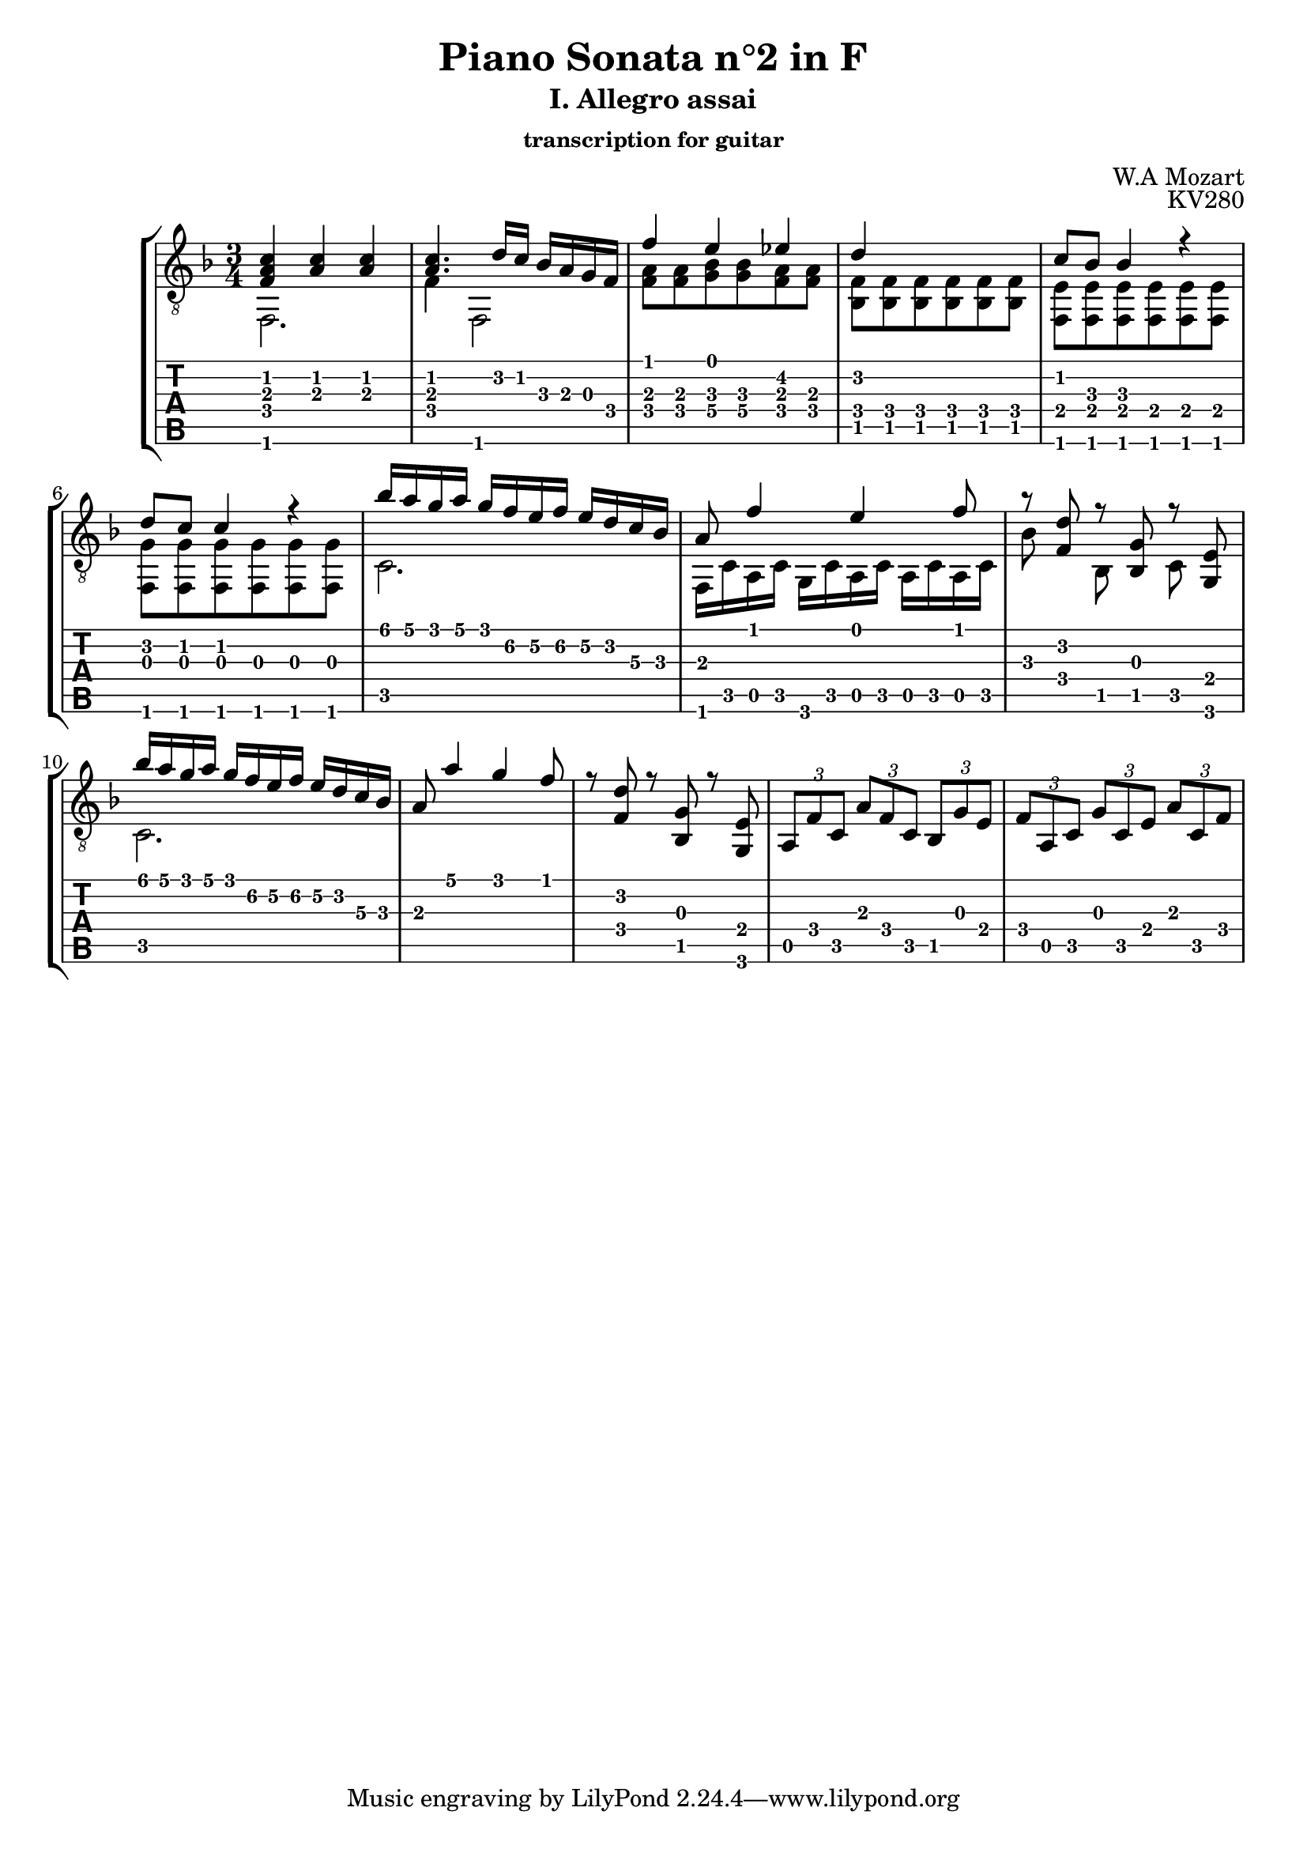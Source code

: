\version "2.18.2"
\language "italiano"

\header {
  title = "Piano Sonata n°2 in F"
  subtitle = "I. Allegro assai"
  subsubtitle = "transcription for guitar"
  composer = "W.A Mozart"
  %tagline = ##f
  opus = "KV280"
}

global = {
  \key fa \major
  \numericTimeSignature
  \time 3/4
  \override StringNumber.transparent = ##t
}

upper = \relative do' {
  \global
  % 1 upper -------------------------
  | <fa, la do>4 <la do> <la do>    |
  | <la do>4. re16 do sib la sol fa |
  | fa'4 mi mib                     |
  | re4 s s                         |
  % 5 upper ------------------------------------
  | do8 sib sib4 r                             |
  | re8 do do4 r                               |
  \set TabStaff.minimumFret = #3
  \set TabStaff.restrainOpenStrings = ##t
  | sib'16 la sol la sol fa mi fa mi re do sib |
  \set TabStaff.minimumFret = #0
  \set TabStaff.restrainOpenStrings = ##f
  | la8 fa'4 mi fa8                            |
  % 9 upper -------------------------------------
  | r8 <fa, re'> r <sib, sol'> r <sol mi'>      |
  \set TabStaff.minimumFret = #3
  \set TabStaff.restrainOpenStrings = ##t
  | sib''16 la sol la sol fa mi fa mi re do sib |
  \set TabStaff.minimumFret = #0
  \set TabStaff.restrainOpenStrings = ##f
  | la8 la'4 sol fa8                            |
  | r8 <fa, re'> r <sib, sol'> r <sol mi'>      |
  % 13 upper ---------------------------------------------------------------------------
  | \tuplet 3/2 { la8 fa' do } \tuplet 3/2 { la'8 fa do } \tuplet 3/2 { sib sol' mi }  |
  | \tuplet 3/2 { fa8 la, do } \tuplet 3/2 { sol'8 do, mi } \tuplet 3/2 { la8 do, fa } |
  |  |
}

lower = \relative do' {
  \global
  % 1 lower -------------------------------------------------------
  | fa,,2.                                                        |
  |fa'4 fa,2                                                      |
  | <fa' la>8 <fa la> <sol sib> <sol sib> <fa la> <fa la>         |
  | <sib, fa'>8 <sib fa'> <sib fa'> <sib fa'> <sib fa'> <sib fa'> |
  % 5 lower -------------------------------------------------------
  | <fa mi'>8 <fa mi'> <fa mi'> <fa mi'> <fa mi'> <fa mi'>       |
  | <fa sol'>8 <fa sol'> <fa sol'> <fa sol'> <fa sol'> <fa sol'> |
  | do'2.                                                        |
  | fa,16 do' la do sol do la do la do la do                     | % FIX
  % 9 lower ------------------------------------------------------
  | sib'8 s sib, s do s |
  | do2.                |
  
}

\score {
  \new StaffGroup <<
    \new Staff { \clef "treble_8" << \upper \\ \lower >> }
    \new TabStaff \with {
      stringTunings = #guitar-tuning
      \clef moderntab
    } <<
      \new TabVoice { \voiceOne \upper }
      \new TabVoice { \voiceTwo \lower }
    >>
  >>
  \layout { }
}
